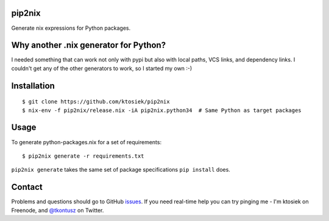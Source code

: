 pip2nix
=======

Generate nix expressions for Python packages.

.. image:: https://drone.io/github.com/ktosiek/pip2nix/status.png
   :target: https://drone.io/github.com/ktosiek/pip2nix/latest
   :alt: Build Status


.. image:: https://readthedocs.org/projects/pip2nix/badge/?version=latest
   :target: http://pip2nix.readthedocs.org/en/latest/
   :alt: Documentation Status

.. image:: https://img.shields.io/pypi/status/pip2nix.svg
   :target: https://pypi.python.org/pypi/pip2nix
   :alt: PyPI status

.. image:: https://img.shields.io/pypi/v/pip2nix.svg
   :target: https://pypi.python.org/pypi/pip2nix
   :alt: PyPI version

Why another .nix generator for Python?
======================================

I needed something that can work not only with pypi but also with local paths, VCS links, and dependency links.
I couldn't get any of the other generators to work, so I started my own :-)

Installation
============

::

    $ git clone https://github.com/ktosiek/pip2nix
    $ nix-env -f pip2nix/release.nix -iA pip2nix.python34  # Same Python as target packages

Usage
=====

To generate python-packages.nix for a set of requirements::

    $ pip2nix generate -r requirements.txt

``pip2nix generate`` takes the same set of package specifications ``pip install`` does.

Contact
=======

Problems and questions should go to GitHub `issues <https://github.com/ktosiek/pip2nix/issues>`_.
If you need real-time help you can try pinging me - I'm ktosiek on Freenode, and `@tkontusz <https://twitter.com/tkontusz>`_ on Twitter.
